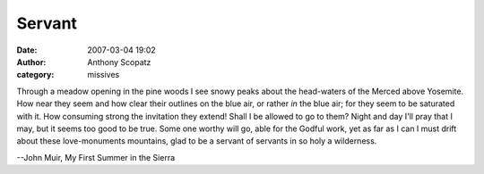 Servant
#############
:date: 2007-03-04 19:02
:author: Anthony Scopatz
:category: missives

Through a meadow opening in the pine woods I see snowy peaks about the
head-waters of the Merced above Yosemite. How near they seem and how
clear their outlines on the blue air, or rather *in* the blue air; for
they seem to be saturated with it. How consuming strong the invitation
they extend! Shall I be allowed to go to them? Night and day I'll pray
that I may, but it seems too good to be true. Some one worthy will go,
able for the Godful work, yet as far as I can I must drift about these
love-monuments mountains, glad to be a servant of servants in so holy a
wilderness.

--John Muir, My First Summer in the Sierra
